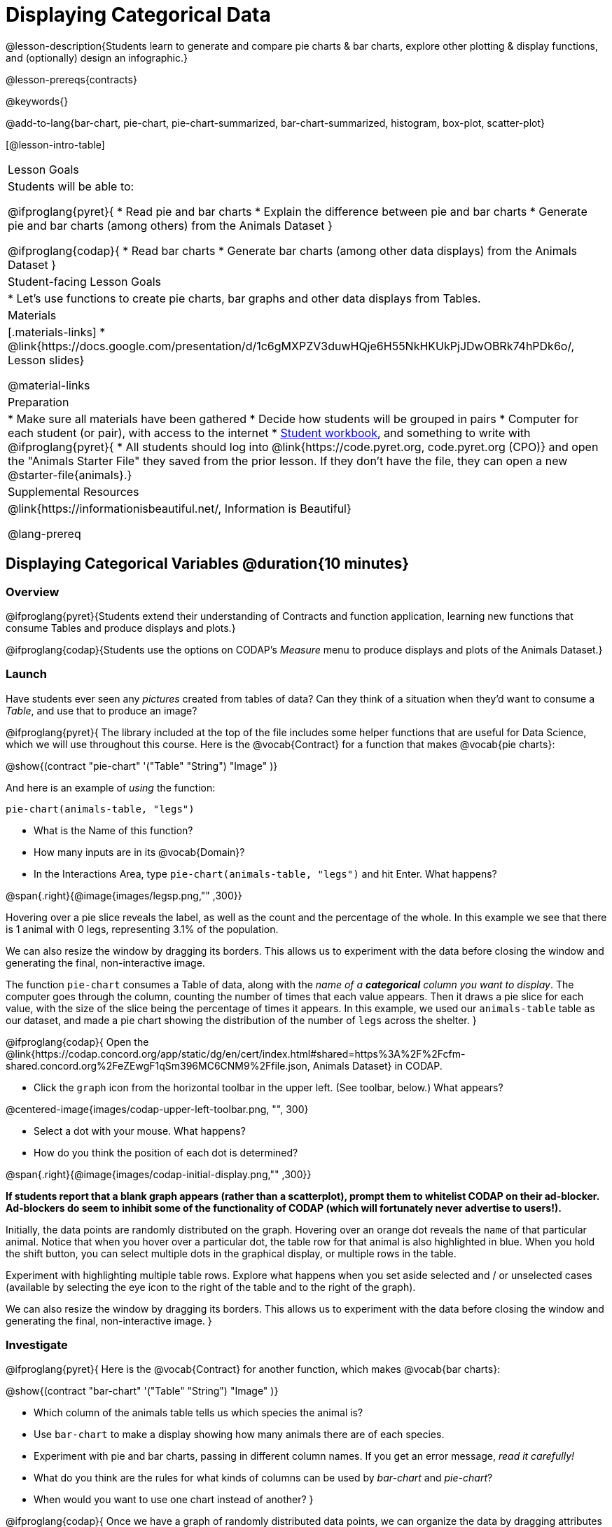 = Displaying Categorical Data

@lesson-description{Students learn to generate and compare pie charts & bar charts, explore other plotting & display functions, and (optionally) design an infographic.}

@lesson-prereqs{contracts}

@keywords{}

@add-to-lang{bar-chart, pie-chart, pie-chart-summarized, bar-chart-summarized, histogram, box-plot, scatter-plot}

[@lesson-intro-table]
|===
| Lesson Goals
| Students will be able to:

@ifproglang{pyret}{
* Read pie and bar charts
* Explain the difference between pie and bar charts
* Generate pie and bar charts (among others) from the Animals Dataset
}

@ifproglang{codap}{
* Read bar charts
* Generate bar charts (among other data displays) from the Animals Dataset
}

| Student-facing Lesson Goals
|

* Let's use functions to create pie charts, bar graphs and other data displays from Tables.

| Materials
|[.materials-links]
* @link{https://docs.google.com/presentation/d/1c6gMXPZV3duwHQje6H55NkHKUkPjJDwOBRk74hPDk6o/, Lesson slides}

@material-links

| Preparation
|
* Make sure all materials have been gathered
* Decide how students will be grouped in pairs
* Computer for each student (or pair), with access to the internet
* link:{pathwayrootdir}/workbook/workbook.pdf[Student workbook], and something to write with
@ifproglang{pyret}{
* All students should log into @link{https://code.pyret.org, code.pyret.org (CPO)} and open the "Animals Starter File" they saved from the prior lesson. If they don't have the file, they can open a new @starter-file{animals}.}

| Supplemental Resources
| @link{https://informationisbeautiful.net/, Information is Beautiful}

@lang-prereq
|===

== Displaying Categorical Variables @duration{10 minutes}
=== Overview
@ifproglang{pyret}{Students extend their understanding of Contracts and function application, learning new functions that consume Tables and produce displays and plots.}

@ifproglang{codap}{Students use the options on CODAP's _Measure_ menu to produce displays and plots of the Animals Dataset.}

=== Launch
Have students ever seen any _pictures_ created from tables of data? Can they think of a situation when they'd want to consume a _Table_, and use that to produce an image?

@ifproglang{pyret}{
The library included at the top of the file includes some helper functions that are useful for Data Science, which we will use throughout this course. Here is the @vocab{Contract} for a function that makes @vocab{pie charts}:

@show{(contract "pie-chart" '("Table" "String") "Image" )}

And here is an example of _using_ the function:

`pie-chart(animals-table, "legs")`

[.lesson-instruction]
- What is the Name of this function?
- How many inputs are in its @vocab{Domain}?
- In the Interactions Area, type `pie-chart(animals-table, "legs")` and hit Enter. What happens?

@span{.right}{@image{images/legsp.png,"" ,300}}

Hovering over a pie slice reveals the label, as well as the count and the percentage of the whole. In this example we see that there is 1 animal with 0 legs, representing 3.1% of the population.

We can also resize the window by dragging its borders. This allows us to experiment with the data before closing the window and generating the final, non-interactive image.

The function `pie-chart` consumes a Table of data, along with the _name of a *categorical* column you want to display_. The computer goes through the column, counting the number of times that each value appears. Then it draws a pie slice for each value, with the size of the slice being the percentage of times it appears.  In this example, we used our `animals-table` table as our dataset, and made a pie chart showing the distribution of the number of `legs` across the shelter.
}



@ifproglang{codap}{
Open the @link{https://codap.concord.org/app/static/dg/en/cert/index.html#shared=https%3A%2F%2Fcfm-shared.concord.org%2FeZEwgF1qSm396MC6CNM9%2Ffile.json, Animals Dataset} in CODAP.

[.lesson-instruction]
--
- Click the `graph` icon from the horizontal toolbar in the upper left. (See toolbar, below.) What appears?

@centered-image{images/codap-upper-left-toolbar.png, "", 300}

- Select a dot with your mouse. What happens?
- How do you think the position of each dot is determined?
--

@span{.right}{@image{images/codap-initial-display.png,"" ,300}}

**If students report that a blank graph appears (rather than a scatterplot), prompt them to whitelist CODAP on their ad-blocker. Ad-blockers do seem to inhibit some of the functionality of CODAP (which will fortunately never advertise to users!).**

Initially, the data points are randomly distributed on the graph. Hovering over an orange dot reveals the `name` of that particular animal. Notice that when you hover over a particular dot, the table row for that animal is also highlighted in blue. When you hold the shift button, you can select multiple dots in the graphical display, or multiple rows in the table.

Experiment with highlighting multiple table rows. Explore what happens when you set aside selected and / or unselected cases (available by selecting the eye icon to the right of the table and to the right of the graph).

We can also resize the window by dragging its borders. This allows us to experiment with the data before closing the window and generating the final, non-interactive image.
}


=== Investigate
@ifproglang{pyret}{
Here is the @vocab{Contract} for another function, which makes @vocab{bar charts}:

@show{(contract "bar-chart" '("Table" "String") "Image" )}


[.lesson-instruction]
- Which column of the animals table tells us which species the animal is?
- Use `bar-chart` to make a display showing how many animals there are of each species.
- Experiment with pie and bar charts, passing in different column names. If you get an error message, _read it carefully!_
- What do you think are the rules for what kinds of columns can be used by _bar-chart_ and _pie-chart_?
- When would you want to use one chart instead of another?
}

@ifproglang{codap}{
Once we have a graph of randomly distributed data points, we can organize the data by dragging attributes from our _table_ to the axes of our graph.

Experiment with creating some bar charts in CODAP.
[.lesson-instruction]
- Select the y-axis on your graph (where it says "Click here"). On the drop-down menu that appears, select `fixed`. What do you notice?
- Now select the x-axis on your graph and select `fixed`. How does the graph change?
- Select the `configuration` icon (which looks like a bar graph) to the right of the data display. Select `fuse dots into bars`.
- Try clicking the `ruler` icon; toggle between the two options available (count and percentage). What happens?
- Now, make a bar chart showing how many animals there are of each species by changing the variable on the x-axis to `species`.
- Experiment with bar charts, either by clicking on the axis title to display a menu of attributes or dragging new attributes to the axes.
- Which types of attributes can be displayed with the dots fused into bars? For which types of attributes does CODAP instead offer to create a bar for each point?
}
@ifproglang{pyret}{
To dig deeper into pie charts and bar charts, have students turn to @opt-printable-exercise{pie-chart-notice.adoc}, @opt-printable-exercise{bar-chart-notice.adoc}, @opt-printable-exercise{bar-and-pie-notice.adoc}, @opt-printable-exercise{matching-bar-to-pie.adoc}.
}
@ifproglang{codap}{
To dig deeper into bar charts, have students turn to @opt-printable-exercise{bar-chart-notice.adoc}.
}

[.strategy-box, cols="1", grid="none", stripes="none"]
|===
a|
@span{.title}{People aren't Hermaphrodite?}
When students make a display of the `sex` of the animals, they will see that some animals are male, some are female and some are hermaphrodites. We use the descriptor _sex_ rather than _gender_ because sex refers to biology, whereas gender refers to identity. Hermaphrodite is the biological term for animals that carry eggs & produce sperm (nearly 1/3 of the non-insect animal species on the planet!). Plants that produce pollen & ovules are also hermaphrodites. While the term was previously used by the medical community to describe intersex people or people who identify as transgender or gender non-binary, it is not biologically accurate. Humans are not able to produce both viable eggs and sperm, so "hermaphrodite" is no longer considered an acceptable term to apply to people.
|===


=== Common Misconceptions
@ifproglang{pyret}{
Pie charts and bar charts can show _counts_ or _percentages_ of categorical data. If there are more people with brown hair than blond hair, for example, a pie chart of hair color will have a larger slice or longer bar for "brown" than for "blond". In Pyret, pie charts show percentages, and bar charts show counts.

A pie chart can only display one categorical variable, but a bar chart might be used to display two or more. Pie charts have a wedge for each represented category. Unlike in bar charts, empty categories will not be included in a pie chart. When comparing bar charts, it is important to read the scales on the y-axes. If the scales do not match, a taller bar may not represent a larger value.
}

Bar charts look a lot another kind of chart - called a "histogram" - which are actually quite different because they display _quantitative_ data, not categorical. This lesson focuses entirely on @ifproglang{pyret}{pie- and} bar charts.

=== Synthesize
Bar Charts @ifproglang{pyret}{and Pie Charts} display what portion of a sample belongs to each category. If they are based on sample data from a larger population, we use them to _infer_ the proportion of a whole population that might belong to each category.

[.lesson-point]
Bar Charts @ifproglang{pyret}{and Pie Charts} are mostly used to _display categorical columns_.

While bars in some bar charts should follow some logical order (alphabetical, small-medium-large, etc), @ifproglang{pyret}{the pie slices and bars} @ifproglang{codap}{they} can technically be placed in _any_ order, without changing the meaning of the chart.

[.strategy-box, cols="1", grid="none", stripes="none"]
|===
a|
@span{.title}{Mini Project: Making Infographics}
Infographics are a powerful tool for communicating information, especially when made by people who actually understand how to connect visuals to data in meaningful ways. @opt-project{infographic.adoc, "Making an Infographic" }{infographic-rubric.adoc} is an opportunity for students to become more flexible math thinkers while tapping into their creativity. This project can be made on the computer or with pencil and paper.
|===

== Exploring other Displays @duration{30 minutes}

=== Overview
@ifproglang{pyret}{
Students freely explore the Data Science display library. In doing so, they experiment with new charts, practice reading @vocab{Contracts} and error messages, and develop better intuition for the programming constructs they've seen before.
}

@ifproglang{codap}{
Students freely explore the CODAP data display options available to them when they select the ruler icon (also known as the Measure menu). In doing so, they experiment with new charts and develop better intuition for the programming constructs they’ve seen before.
}


=== Launch
There are _lots_ of @ifproglang{pyret}{other functions, for all} different kinds of charts and plots. Even if you don’t know what these plots are for yet, see if you can @ifproglang{pyret}{use your knowledge of Contracts to} figure out how to use them.

@ifproglang{codap}{
[.lesson-instruction]
- Have students open a scatterplot of randomly positioned points derived from the Animals Dataset by clicking on the `graph` icon again.
- Direct them to select the `ruler` icon. What happens when they select to `show count`?
- Now, have students drag the `Weight` attribute to the X-axis and select the ruler icon, again. Which options appear, now? Why are they different?
- Finally, with `Weight` still on the X-axis, invite students to drag `Time to Adoption` to the Y-axis. Which options appear when they select the ruler icon, this time?
}

=== Investigate
[.lesson-instruction]
Complete @printable-exercise{pages/exploring-displays-1.adoc} and @printable-exercise{pages/exploring-displays-2.adoc}.

=== Common Misconceptions
@ifproglang{pyret}{
There are _many_ possible misconceptions about displays that students may encounter here. *But that's ok!* Understanding all those other plots is _not_ a learning goal for this lesson. Rather, the goal is to have them develop some loose familiarity, and to get more practice reading Contracts.
}

@ifproglang{codap}{
There are _many_ possible misconceptions about displays that students may encounter here. *But that's ok!* Understanding all those other plots is _not_ a learning goal for this lesson. Rather, the goal is to have them develop some loose familiarity.
}


=== Synthesize

@ifproglang{pyret}{
Today you’ve added more functions to your toolbox. Functions like `pie-chart` and `bar-chart` can be used to visually display data, and even transform entire tables!

You will have many opportunities to use these concepts in this course, by writing programs to answer data science questions.
}

@ifproglang{codap}{
Today you’ve added more data displays to your toolbox. You can create bar charts to visually display data, and even transform entire tables!

You will have many opportunities to use these concepts in this course, by applying what you've learned to answer data science questions.
}

[.strategy-box, cols="1", grid="none", stripes="none"]
|===
a|
@span{.title}{Extension Activity}

@ifproglang{pyret}{
Sometimes we want to summarize a categorical column in a Table, rather than a pie chart. For example, it might be handy to have a table that has a row for dogs, cats, lizards, and rabbits, and then the count of how many of each type there are. Pyret has a function that does exactly this! Try typing this code into the Interactions Area: `count(animals-table, "species")`

What did we get back? `count` is a function that consumes a table and the name of a categorical column, and produces a _new table_ with exactly the columns we want: the name of the category and the number of times that category occurs in the dataset. What are the names of the columns in this new table?

- Use the `count` function to make a table showing the number of animals that are `fixed` (or not) from the shelter.

- Use the `count` function to make a table showing the number of animals of each `sex` from the shelter.

Sometimes the dataset we have is _already_ summarized in a table like this, and we want to make a chart from _that_. In this situation, we want to base our display on the summary table: the size of the pie slice or bar is taken directly from the count column, and the label is taken directly from the value column. When we want to use summarized data to produce a pie chart, we have the contract for another function:

@show{(contract "pie-chart-summarized" '("Table" "String" "String") "Image" )}

And an example of using that function (applying `count` to the `animals-table` to force it into the shape `pie-chart-summarized` needs):

`pie-chart-summarized(count(animals-table,"species"), "value", "count")`
}

@ifproglang{codap}{
Sometimes we want to summarize a categorical column in a Table, rather than a pie chart. For example, it might be handy to have a table that has a row for dogs, cats, lizards, and rabbits, and then the count of how many of each type there are. CODAP has a Transformers plug-in that does exactly this! From the menu in the upper left, select `plugins`, then `Transformers`. Choose the `Count` transformer. Select the Animals dataset, and the `species` attribute.

What did we get back? `count` is a function that consumes a table and the name of a categorical column, and produces a _new table_ with exactly the columns we want: the name of the category and the number of times that category occurs in the dataset. What are the names of the columns in this new table?

- Use the `count` transformer to make a table showing the number of animals that are `fixed` (or not) from the shelter.

- Use the `count` transformer to make a table showing the number of animals of each `sex` from the shelter.

Sometimes the dataset we have is _already_ summarized in a table like this, and we want to make a chart from _that_. CODAP allows us to go create a data display from any table; all we need to do is select the table first.
}



|===


== Additional Exercises:
@opt-printable-exercise{pages/plot-practice.adoc}
